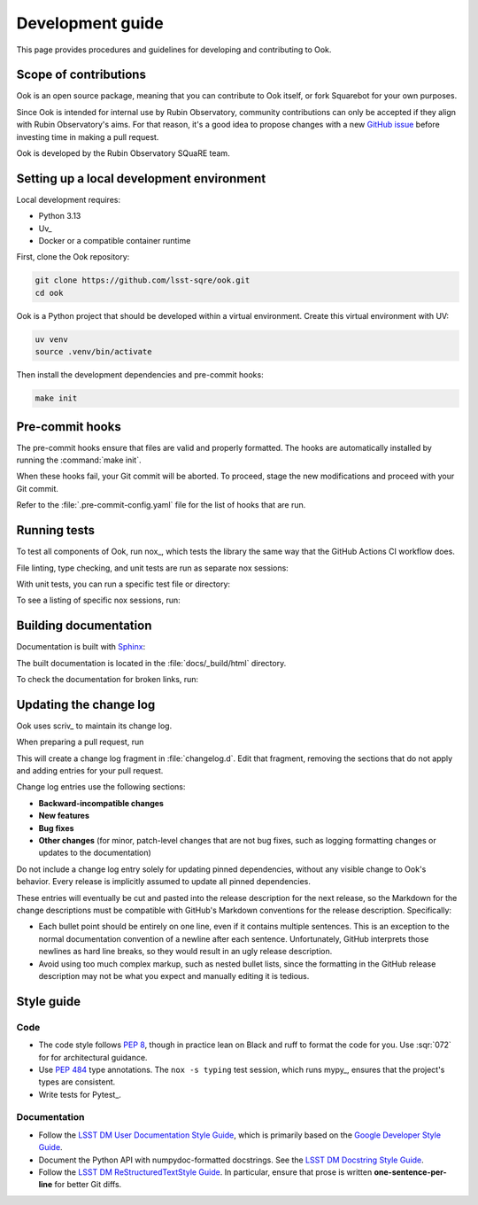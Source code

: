 #################
Development guide
#################

This page provides procedures and guidelines for developing and contributing to Ook.

Scope of contributions
======================

Ook is an open source package, meaning that you can contribute to Ook itself, or fork Squarebot for your own purposes.

Since Ook is intended for internal use by Rubin Observatory, community contributions can only be accepted if they align with Rubin Observatory's aims.
For that reason, it's a good idea to propose changes with a new `GitHub issue`_ before investing time in making a pull request.

Ook is developed by the Rubin Observatory SQuaRE team.

.. _GitHub issue: https://github.com/lsst-sqre/ook/issues/new

.. _dev-environment:

Setting up a local development environment
==========================================

Local development requires:

- Python 3.13
- Uv_
- Docker or a compatible container runtime

First, clone the Ook repository:

.. code-block:: sh

   git clone https://github.com/lsst-sqre/ook.git
   cd ook

Ook is a Python project that should be developed within a virtual environment.
Create this virtual environment with UV:

.. code-block:: sh

   uv venv
   source .venv/bin/activate

Then install the development dependencies and pre-commit hooks:

.. code-block:: sh

   make init

.. _pre-commit-hooks:

Pre-commit hooks
================

The pre-commit hooks ensure that files are valid and properly formatted.
The hooks are automatically installed by running the :command:`make init`.

When these hooks fail, your Git commit will be aborted.
To proceed, stage the new modifications and proceed with your Git commit.

Refer to the :file:`.pre-commit-config.yaml` file for the list of hooks that are run.

.. _dev-run-tests:

Running tests
=============

To test all components of Ook, run nox_, which tests the library the same way that the GitHub Actions CI workflow does.

.. tab-set::

   .. tab-item:: In venv
      :sync: venv

      .. code-block:: sh

         nox

   .. tab-item:: Without pre-installation
      :sync: uv

      .. code-block:: sh

         uv run --group=nox nox

File linting, type checking, and unit tests are run as separate nox sessions:

.. tab-set::

   .. tab-item:: In venv
      :sync: venv

      .. code-block:: sh

         nox -s lint
         nox -s typing
         nox -s unit

   .. tab-item:: Without pre-installation
      :sync: uv

      .. code-block:: sh

         uv run --group=nox nox -s lint
         uv run --group=nox nox -s typing
         uv run --group=nox nox -s unit

With unit tests, you can run a specific test file or directory:

.. tab-set::

   .. tab-item:: In venv
      :sync: venv

      .. code-block:: sh

         nox -s test -- tests/foo_test.py

   .. tab-item:: Without pre-installation
      :sync: uv

      .. code-block:: sh

         uv run --group=nox nox -s test -- tests/foo_test.py

To see a listing of specific nox sessions, run:

.. tab-set::

   .. tab-item:: In venv
      :sync: venv

      .. code-block:: sh

         nox --list

   .. tab-item:: Without pre-installation
      :sync: uv

      .. code-block:: sh

         uv run --group=nox nox --list


Building documentation
======================

Documentation is built with Sphinx_:

.. _Sphinx: https://www.sphinx-doc.org/en/master/


.. tab-set::

   .. tab-item:: In venv
      :sync: venv

      .. code-block:: sh

         nox -s docs

   .. tab-item:: Without pre-installation
      :sync: uv

      .. code-block:: sh

         uv run --group=nox nox -s docs

The built documentation is located in the :file:`docs/_build/html` directory.

To check the documentation for broken links, run:

.. tab-set::

   .. tab-item:: In venv
      :sync: venv

      .. code-block:: sh

         nox -s docs-linkcheck

   .. tab-item:: Without pre-installation
      :sync: uv

      .. code-block:: sh

         uv run --group=nox nox -s docs-linkcheck

.. _dev-change-log:

Updating the change log
=======================

Ook uses scriv_ to maintain its change log.

When preparing a pull request, run

.. tab-set::

   .. tab-item:: In venv
      :sync: venv

      .. code-block:: sh

         nox -s scriv-create

   .. tab-item:: Without pre-installation
      :sync: uv

      .. code-block:: sh

         uv run --group=nox nox -s scriv-create

This will create a change log fragment in :file:`changelog.d`.
Edit that fragment, removing the sections that do not apply and adding entries for your pull request.

Change log entries use the following sections:

- **Backward-incompatible changes**
- **New features**
- **Bug fixes**
- **Other changes** (for minor, patch-level changes that are not bug fixes, such as logging formatting changes or updates to the documentation)

Do not include a change log entry solely for updating pinned dependencies, without any visible change to Ook's behavior.
Every release is implicitly assumed to update all pinned dependencies.

These entries will eventually be cut and pasted into the release description for the next release, so the Markdown for the change descriptions must be compatible with GitHub's Markdown conventions for the release description.
Specifically:

- Each bullet point should be entirely on one line, even if it contains multiple sentences.
  This is an exception to the normal documentation convention of a newline after each sentence.
  Unfortunately, GitHub interprets those newlines as hard line breaks, so they would result in an ugly release description.
- Avoid using too much complex markup, such as nested bullet lists, since the formatting in the GitHub release description may not be what you expect and manually editing it is tedious.

.. _style-guide:

Style guide
===========

Code
----

- The code style follows :pep:`8`, though in practice lean on Black and ruff to format the code for you. Use :sqr:`072` for for architectural guidance.

- Use :pep:`484` type annotations.
  The ``nox -s typing`` test session, which runs mypy_, ensures that the project's types are consistent.

- Write tests for Pytest_.

Documentation
-------------

- Follow the `LSST DM User Documentation Style Guide`_, which is primarily based on the `Google Developer Style Guide`_.

- Document the Python API with numpydoc-formatted docstrings.
  See the `LSST DM Docstring Style Guide`_.

- Follow the `LSST DM ReStructuredTextStyle Guide`_.
  In particular, ensure that prose is written **one-sentence-per-line** for better Git diffs.

.. _`LSST DM User Documentation Style Guide`: https://developer.lsst.io/user-docs/index.html
.. _`Google Developer Style Guide`: https://developers.google.com/style/
.. _`LSST DM Docstring Style Guide`: https://developer.lsst.io/python/style.html
.. _`LSST DM ReStructuredTextStyle Guide`: https://developer.lsst.io/restructuredtext/style.html
